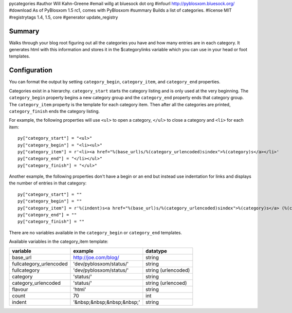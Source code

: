 pycategories
#author Will Kahn-Greene
#email willg at bluesock dot org
#infourl http://pyblosxom.bluesock.org/
#download As of PyBlosxom 1.5 rc1, comes with PyBlosxom
#summary Builds a list of categories.
#license MIT
#registrytags 1.4, 1.5, core
#generator update_registry

Summary
=======

Walks through your blog root figuring out all the categories you have
and how many entries are in each category.  It generates html with
this information and stores it in the $categorylinks variable which
you can use in your head or foot templates.


Configuration
=============

You can format the output by setting ``category_begin``,
``category_item``, and ``category_end`` properties.

Categories exist in a hierarchy.  ``category_start`` starts the category
listing and is only used at the very beginning.  The ``category_begin``
property begins a new category group and the ``category_end`` property
ends that category group.  The ``category_item`` property is the
template for each category item.  Then after all the categories are
printed, ``category_finish`` ends the category listing.

For example, the following properties will use ``<ul>`` to open a
category, ``</ul>`` to close a category and ``<li>`` for each item::

    py["category_start"] = "<ul>"
    py["category_begin"] = "<li><ul>"
    py["category_item"] = r'<li><a href="%(base_url)s/%(category_urlencoded)sindex">%(category)s</a></li>'
    py["category_end"] = "</li></ul>"
    py["category_finish"] = "</ul>"


Another example, the following properties don't have a begin or an end
but instead use indentation for links and displays the number of
entries in that category::

    py["category_start"] = ""
    py["category_begin"] = ""
    py["category_item"] = r'%(indent)s<a href="%(base_url)s/%(category_urlencoded)sindex">%(category)s</a> (%(count)d)<br />'
    py["category_end"] = ""
    py["category_finish"] = ""

There are no variables available in the ``category_begin`` or ``category_end``
templates.

Available variables in the category_item template:

=======================  ==========================  ====================
variable                 example                     datatype
=======================  ==========================  ====================
base_url                 http://joe.com/blog/        string
fullcategory_urlencoded  'dev/pyblosxom/status/'     string
fullcategory             'dev/pyblosxom/status/'     string (urlencoded)
category                 'status/'                   string
category_urlencoded      'status/'                   string (urlencoed)
flavour                  'html'                      string
count                    70                          int
indent                   '&nbsp;&nbsp;&nbsp;&nbsp;'  string
=======================  ==========================  ====================
